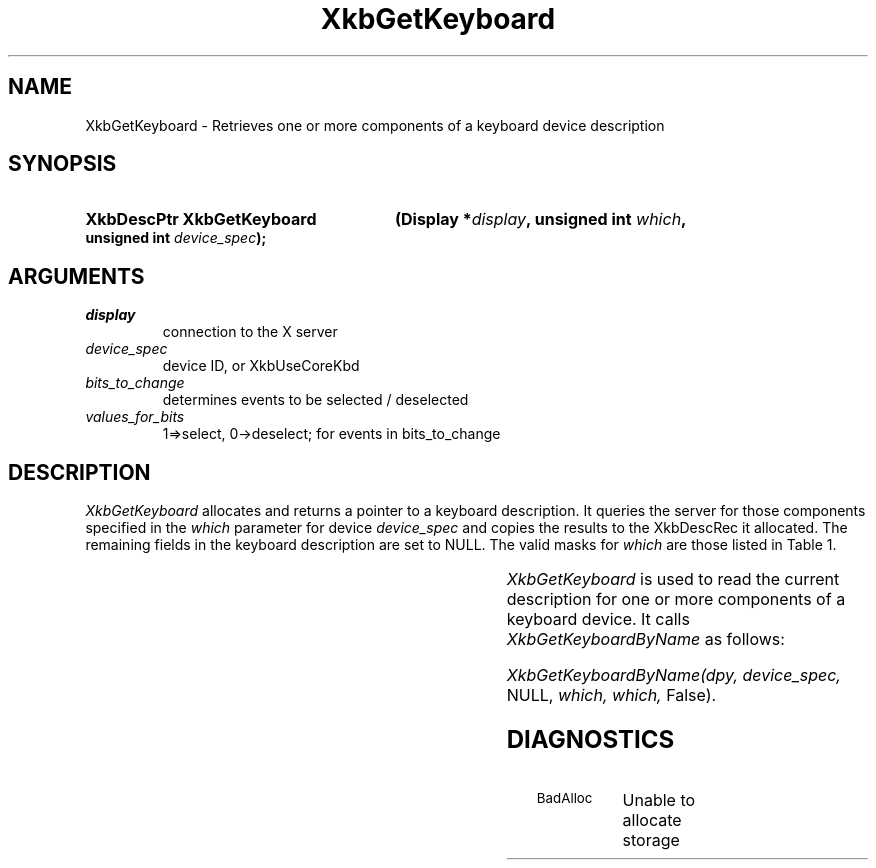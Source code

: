 '\" t
.\" Copyright 1999 Oracle and/or its affiliates. All rights reserved.
.\"
.\" Permission is hereby granted, free of charge, to any person obtaining a
.\" copy of this software and associated documentation files (the "Software"),
.\" to deal in the Software without restriction, including without limitation
.\" the rights to use, copy, modify, merge, publish, distribute, sublicense,
.\" and/or sell copies of the Software, and to permit persons to whom the
.\" Software is furnished to do so, subject to the following conditions:
.\"
.\" The above copyright notice and this permission notice (including the next
.\" paragraph) shall be included in all copies or substantial portions of the
.\" Software.
.\"
.\" THE SOFTWARE IS PROVIDED "AS IS", WITHOUT WARRANTY OF ANY KIND, EXPRESS OR
.\" IMPLIED, INCLUDING BUT NOT LIMITED TO THE WARRANTIES OF MERCHANTABILITY,
.\" FITNESS FOR A PARTICULAR PURPOSE AND NONINFRINGEMENT.  IN NO EVENT SHALL
.\" THE AUTHORS OR COPYRIGHT HOLDERS BE LIABLE FOR ANY CLAIM, DAMAGES OR OTHER
.\" LIABILITY, WHETHER IN AN ACTION OF CONTRACT, TORT OR OTHERWISE, ARISING
.\" FROM, OUT OF OR IN CONNECTION WITH THE SOFTWARE OR THE USE OR OTHER
.\" DEALINGS IN THE SOFTWARE.
.\"
.TH XkbGetKeyboard 3 "libX11 1.4.99.1" "X Version 11" "XKB FUNCTIONS"
.SH NAME
XkbGetKeyboard \-   Retrieves one or more components of a keyboard device 
description
.SH SYNOPSIS
.HP
.B XkbDescPtr XkbGetKeyboard
.BI "(\^Display *" "display" "\^,"
.BI "unsigned int " "which" "\^,"
.BI "unsigned int " "device_spec" "\^);"
.if n .ti +5n
.if t .ti +.5i
.SH ARGUMENTS
.TP
.I display
connection to the X server 
.TP
.I device_spec
device ID, or XkbUseCoreKbd
.TP
.I bits_to_change
determines events to be selected / deselected
.TP
.I values_for_bits
1=>select, 0->deselect; for events in bits_to_change
.SH DESCRIPTION
.LP
.I XkbGetKeyboard 
allocates and returns a pointer to a keyboard description. It queries the server for those 
components specified in the 
.I which 
parameter for device 
.I device_spec 
and copies the results to the XkbDescRec it allocated. The remaining fields in the keyboard 
description are set to NULL. The valid masks for 
.I which 
are those listed in Table 1.

.TS
c s s
l l l
l l l.
Table 1 Mask Bits for XkbDescRec
_
Mask Bit	XkbDescRec Field	Value
_
XkbControlsMask	ctrls	(1L<<0)
XkbServerMapMask	server	(1L<<1)
XkbIClientMapMask	map	(1L<<2)
XkbIndicatorMapMask	indicators	(1L<<3)
XkbNamesMask	names	(1L<<4)
XkbCompatMapMask	compat	(1L<<5)
XkbGeometryMask	geom	(1L<<6)
XkbAllComponentsMask	All Fields	(1L<<7)
.TE

.I XkbGetKeyboard 
is used to read the current description for one or more components of a keyboard device. It calls
.I XkbGetKeyboardByName 
as follows:

.I XkbGetKeyboardByName(dpy, device_spec, 
NULL, 
.I which, which, 
False).
.SH DIAGNOSTICS
.TP 15
.SM BadAlloc
Unable to allocate storage

